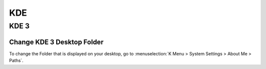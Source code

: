 ***
KDE
***
KDE 3
=====
Change KDE 3 Desktop Folder
---------------------------
To change the Folder that is displayed on your desktop, go to :menuselection:`K Menu > System Settings > About Me > Paths`.

